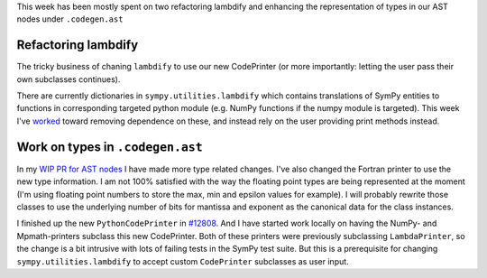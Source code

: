 .. title: Status update week 9 GSoC
.. slug: gsoc-week9
.. date: 2017-07-24 18:42:00 UTC+02:00
.. tags: Python, SymPy
.. category: 
.. link: 
.. description: Ninth week of developing code-generation in SymPy for GSoC.
.. type: text

This week has been mostly spent on two refactoring lambdify and
enhancing the representation of types in our AST nodes under ``.codegen.ast``

Refactoring lambdify
--------------------
The tricky business of chaning ``lambdify`` to use our new CodePrinter
(or more importantly: letting the user pass their own subclasses
continues).

There are currently dictionaries in ``sympy.utilities.lambdify`` which
contains translations of SymPy entities to functions in corresponding
targeted python module (e.g. NumPy functions if the numpy module is
targeted). This week I've `worked
<https://github.com/sympy/sympy/pull/13046>`_
toward removing dependence on these,
and instead rely on the user providing print methods instead.

Work on types in ``.codegen.ast``
---------------------------------
In my `WIP PR for AST nodes
<https://github.com/sympy/sympy/pull/12693>`_ I have made more type
related changes. I've also changed the Fortran printer to use the new
type information. I am not 100% satisfied with the way the floating
point types are being represented at the moment (I'm using floating
point numbers to store the max, min and epsilon values for example).
I will probably rewrite those classes to use the underlying number of
bits for mantissa and exponent as the canonical data for the class
instances. 

I finished up the new ``PythonCodePrinter`` in `#12808
<https://github.com/sympy/sympy/pull/12808>`_. And I have started work
locally on having the NumPy- and Mpmath-printers subclass this new
CodePrinter. Both of these printers were previously subclassing
``LambdaPrinter``, so the change is a bit intrusive with lots of
failing tests in the SymPy test suite. But this is a prerequisite for
changing ``sympy.utilities.lambdify`` to accept custom ``CodePrinter``
subclasses as user input.
